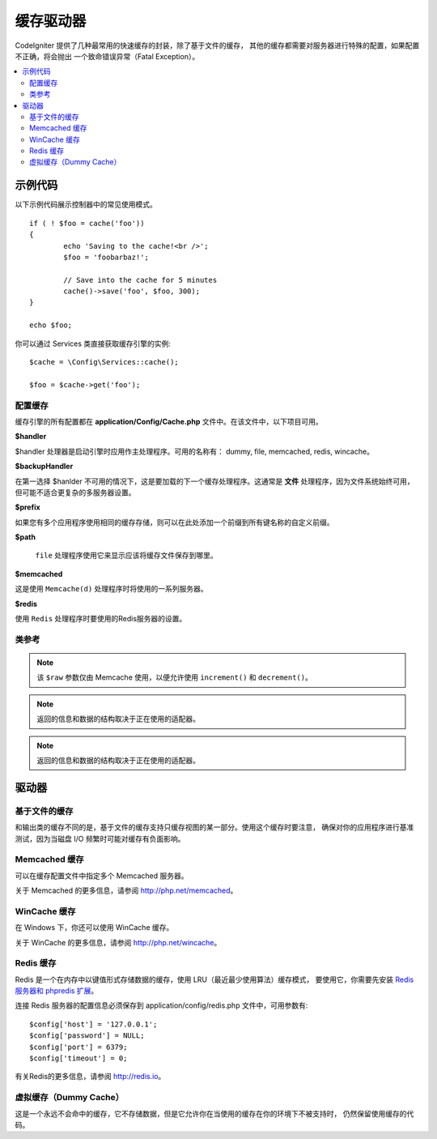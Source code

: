 ##############
缓存驱动器
##############

CodeIgniter 提供了几种最常用的快速缓存的封装，除了基于文件的缓存， 其他的缓存都需要对服务器进行特殊的配置，如果配置不正确，将会抛出 一个致命错误异常（Fatal Exception）。

.. contents::
    :local:
    :depth: 2

*************
示例代码
*************

以下示例代码展示控制器中的常见使用模式。

::

	if ( ! $foo = cache('foo'))
	{
		echo 'Saving to the cache!<br />';
		$foo = 'foobarbaz!';

		// Save into the cache for 5 minutes
		cache()->save('foo', $foo, 300);
	}

	echo $foo;

你可以通过 Services 类直接获取缓存引擎的实例::

    $cache = \Config\Services::cache();

    $foo = $cache->get('foo');

=====================
配置缓存
=====================

缓存引擎的所有配置都在 **application/Config/Cache.php** 文件中。在该文件中，以下项目可用。

**$handler**

$handler 处理器是启动引擎时应用作主处理程序。可用的名称有： dummy, file, memcached, redis, wincache。

**$backupHandler**

在第一选择 $hanlder 不可用的情况下，这是要加载的下一个缓存处理程序。这通常是 **文件** 处理程序，因为文件系统始终可用，但可能不适合更复杂的多服务器设置。

**$prefix**

如果您有多个应用程序使用相同的缓存存储，则可以在此处添加一个前缀到所有键名称的自定义前缀。

**$path**

 ``file`` 处理程序使用它来显示应该将缓存文件保存到哪里。

**$memcached**

这是使用 ``Memcache(d)`` 处理程序时将使用的一系列服务器。

**$redis**

使用 ``Redis`` 处理程序时要使用的Redis服务器的设置。

===============
类参考
===============

.. php:method:: isSupported()

	:returns:	如果支持，则为TRUE，否则为FALSE
	:rtype:	布尔值

.. php:method:: get($key)

	:param	string	$key: Cache 缓存项名称
	:returns:	项目值或FALSE如果没有找到
	:rtype:	mixed

	此方法将尝试从缓存存储中获取项目。如果该项目不存在，该方法将返回FALSE。

	Example::

		$foo = $cache->get('my_cached_item');

.. php:method:: save($key, $data[, $ttl = 60[, $raw = FALSE]])

	:param	string	$key: Cache item name
	:param	mixed	$data: the data to save
	:param	int	$ttl: Time To Live, in seconds (default 60)
	:param	bool	$raw: Whether to store the raw value
	:returns:	TRUE on success, FALSE on failure
	:rtype:	string

	此方法将会将项目保存到缓存存储。如果保存失败，该方法将返回FALSE。

	Example::

		$cache->save('cache_item_id', 'data_to_cache');

.. note:: 该 ``$raw`` 参数仅由 Memcache 使用，以便允许使用 ``increment()`` 和 ``decrement()``。

.. php:method:: delete($key)

	:param	string	$key: name of cached item
	:returns:	TRUE on success, FALSE on failure
	:rtype:	bool

	此方法将从缓存存储中删除特定项目。如果项目删除失败，该方法将返回FALSE。

	Example::

		$cache->delete('cache_item_id');

.. php:method:: increment($key[, $offset = 1])

	:param	string	$key: Cache ID
	:param	int	$offset: Step/value to add
	:returns:	New value on success, FALSE on failure
   	:rtype:	mixed

	Performs atomic incrementation of a raw stored value.
	执行原始存储值的原子增量

	Example::

		// 'iterator' has a value of 2

		$cache->increment('iterator'); // 'iterator' is now 3

		$cache->increment('iterator', 3); // 'iterator' is now 6

.. php:method:: decrement($key[, $offset = 1])

	:param	string	$key: Cache ID
	:param	int	$offset: Step/value to reduce by
	:returns:	New value on success, FALSE on failure
	:rtype:	mixed

	执行原始存储值的原子递减。

	Example::

		// 'iterator' has a value of 6

		$cache->decrement('iterator'); // 'iterator' is now 5

		$cache->decrement('iterator', 2); // 'iterator' is now 3

.. php:method:: clean()

	:returns:	TRUE on success, FALSE on failure
	:rtype:	bool

	此方法将 'clean' 整个缓存。如果缓存文件的删除失败，该方法将返回FALSE。
	Example::

			$cache->clean();

.. php:method:: cache_info()

	:returns:	Information on the entire cache database
	:rtype:	mixed

	此方法将返回整个缓存中的信息。

	Example::

		var_dump($cache->cache_info());

.. note:: 返回的信息和数据的结构取决于正在使用的适配器。

.. php:method:: getMetadata($key)

	:param	string	$key: Cache item name
	:returns:	Metadata for the cached item
	:rtype:	mixed

	此方法将返回缓存中特定项目的详细信息。

	Example::

		var_dump($cache->getMetadata('my_cached_item'));

.. note:: 返回的信息和数据的结构取决于正在使用的适配器。

*******
驱动器
*******

==================
基于文件的缓存
==================

和输出类的缓存不同的是，基于文件的缓存支持只缓存视图的某一部分。使用这个缓存时要注意， 确保对你的应用程序进行基准测试，因为当磁盘 I/O 频繁时可能对缓存有负面影响。

=================
Memcached 缓存
=================

可以在缓存配置文件中指定多个 Memcached 服务器。

关于 Memcached 的更多信息，请参阅 `http://php.net/memcached <http://php.net/memcached>`_。

================
WinCache 缓存
================

在 Windows 下，你还可以使用 WinCache 缓存。

关于 WinCache 的更多信息，请参阅 `http://php.net/wincache <http://php.net/wincache>`_。

=============
Redis 缓存
=============

Redis 是一个在内存中以键值形式存储数据的缓存，使用 LRU（最近最少使用算法）缓存模式， 要使用它，你需要先安装  `Redis 服务器和 phpredis 扩展 <https://github.com/phpredis/phpredis>`_。

连接 Redis 服务器的配置信息必须保存到 application/config/redis.php 文件中，可用参数有::

	$config['host'] = '127.0.0.1';
	$config['password'] = NULL;
	$config['port'] = 6379;
	$config['timeout'] = 0;

有关Redis的更多信息，请参阅 `http://redis.io <http://redis.io>`_。

===========
虚拟缓存（Dummy Cache）
===========

这是一个永远不会命中的缓存，它不存储数据，但是它允许你在当使用的缓存在你的环境下不被支持时， 仍然保留使用缓存的代码。
